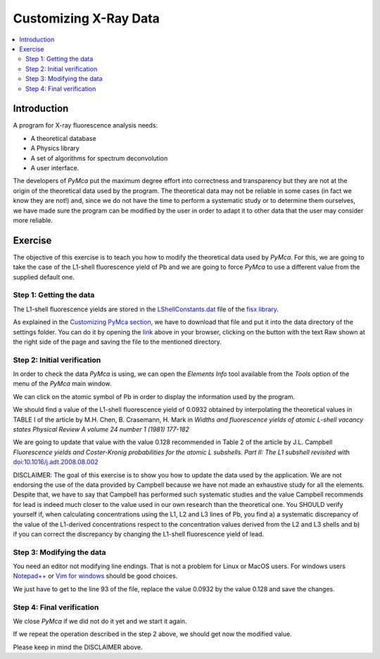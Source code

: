 Customizing X-Ray Data
======================

.. |img_01| image:: ./img/xraydata_01.png
   :width: 400px
   :align: middle
   :alt: Initial data

.. |img_02| image:: ./img/xraydata_02.png
   :width: 400px
   :align: middle
   :alt: Final data


.. contents::
   :local:

Introduction
------------

A program for X-ray fluorescence analysis needs:

- A theoretical database
- A Physics library
- A set of algorithms for spectrum deconvolution
- A user interface. 
  
The developers of *PyMca* put the maximum degree effort into correctness and transparency but they are not at the origin of the theoretical data used by the program. The theoretical data may not be reliable in some cases (in fact we know they are not!) and, since we do not have the time to perform a systematic study or to determine them ourselves, we have made sure the program can be modified by the user in order to adapt it to other data that the user may consider more reliable.

Exercise
--------

The objective of this exercise is to teach you how to modify the theoretical data used by *PyMca*. For this, we are going to take the case of the L1-shell fluorescence yield of Pb and we are going to force *PyMca* to use a different value from the supplied default one.

Step 1: Getting the data
........................

The L1-shell fluorescence yields are stored in the `LShellConstants.dat <https://github.com/vasole/fisx/blob/master/fisx_data/LShellConstants.dat>`_ file of the `fisx library <https://github.com/vasole/fisx>`_.

As explained in the `Customizing PyMca section <../../customization/settings/index.html>`_, we have to download that file and put it into the data directory of the settings folder. You can do it by opening the `link <https://github.com/vasole/fisx/blob/master/fisx_data/LShellConstants.dat>`_ above in your browser, clicking on the button with the text Raw shown at the right side of the page and saving the file to the mentioned directory.

Step 2: Initial verification
............................

In order to check the data *PyMca* is using, we can open the *Elements Info* tool available from the *Tools* option of the menu of the *PyMca* main window.

We can click on the atomic symbol of Pb in order to display the information used by the program.

|img_01|

We should find a value of the L1-shell fluorescence yield of 0.0932 obtained by interpolating the theoretical values in TABLE I of the article by M.H. Chen, B. Crasemann, H. Mark in *Widths and fluorescence yields of atomic L-shell vacancy states Physical Review A volume 24 number 1 (1981) 177-182* 

We are going to update that value with the value 0.128 recommended in Table 2 of the article by J.L. Campbell *Fluorescence yields and Coster-Kronig probabilities for the atomic L subshells. Part II: The L1 subshell revisited* with `doi:10.1016/j.adt.2008.08.002 <https://dx.doi.org/10.1016/j.adt.2008.08.002>`_

DISCLAIMER: The goal of this exercise is to show you how to update the data used by the application. We are not endorsing the use of the data provided by Campbell because we have not made an exhaustive study for all the elements. Despite that, we have to say that Campbell has performed such systematic studies and the value Campbell recommends for lead is indeed much closer to the value used in our own research than the theoretical one. You SHOULD verify yourself if, when calculating concentrations using the L1, L2 and L3 lines of Pb, you find a) a systematic discrepancy of the value of the L1-derived concentrations respect to the concentration values derived from the L2 and L3 shells and b) if you can correct the discrepancy by changing the L1-shell fluorescence yield of lead.

Step 3: Modifying the data
..........................

You need an editor not modifying line endings. That is not a problem for Linux or MacOS users.  For windows users `Notepad++ <https://notepad-plus-plus.org>`_ or `Vim for windows <https://www.vim.org>`_ should be good choices.

We just have to get to the line 93 of the file, replace the value 0.0932 by the value 0.128 and save the changes.

Step 4: Final verification
..........................

We close *PyMca* if we did not do it yet and we start it again.

If we repeat the operation described in the step 2 above, we should get now the modified value.

|img_02|

Please keep in mind the DISCLAIMER above.
